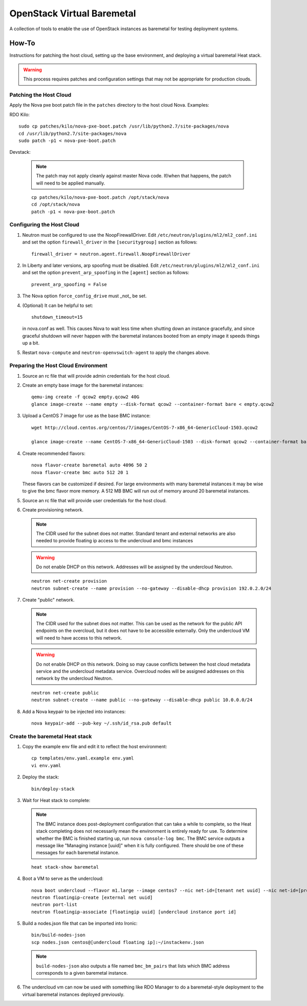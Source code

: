 OpenStack Virtual Baremetal
===========================

A collection of tools to enable the use of OpenStack instances as baremetal
for testing deployment systems.

How-To
------

Instructions for patching the host cloud, setting up the base environment,
and deploying a virtual baremetal Heat stack.

.. warning:: This process requires patches and configuration settings that
             may not be appropriate for production clouds.

Patching the Host Cloud
^^^^^^^^^^^^^^^^^^^^^^^

Apply the Nova pxe boot patch file in the ``patches`` directory to the host
cloud Nova.  Examples:

RDO Kilo::

    sudo cp patches/kilo/nova-pxe-boot.patch /usr/lib/python2.7/site-packages/nova
    cd /usr/lib/python2.7/site-packages/nova
    sudo patch -p1 < nova-pxe-boot.patch

Devstack:

   .. note:: The patch may not apply cleanly against master Nova
             code.  If/when that happens, the patch will need to
             be applied manually.

   ::

      cp patches/kilo/nova-pxe-boot.patch /opt/stack/nova
      cd /opt/stack/nova
      patch -p1 < nova-pxe-boot.patch

Configuring the Host Cloud
^^^^^^^^^^^^^^^^^^^^^^^^^^

#. Neutron must be configured to use the NoopFirewallDriver.  Edit
   ``/etc/neutron/plugins/ml2/ml2_conf.ini`` and set the option
   ``firewall_driver`` in the ``[securitygroup]`` section as follows::

       firewall_driver = neutron.agent.firewall.NoopFirewallDriver

#. In Liberty and later versions, arp spoofing must be disabled.  Edit
   ``/etc/neutron/plugins/ml2/ml2_conf.ini`` and set the option
   ``prevent_arp_spoofing`` in the ``[agent]`` section as follows::

        prevent_arp_spoofing = False

#. The Nova option ``force_config_drive`` must _not_ be set.

#. (Optional) It can be helpful to set::

        shutdown_timeout=15

   in nova.conf as well.  This causes Nova to wait less time when shutting
   down an instance gracefully, and since graceful shutdown will never
   happen with the baremetal instances booted from an empty image it speeds
   things up a bit.

#. Restart ``nova-compute`` and ``neutron-openvswitch-agent`` to apply the
   changes above.

Preparing the Host Cloud Environment
^^^^^^^^^^^^^^^^^^^^^^^^^^^^^^^^^^^^

#. Source an rc file that will provide admin credentials for the host cloud.

#. Create an empty base image for the baremetal instances::

    qemu-img create -f qcow2 empty.qcow2 40G
    glance image-create --name empty --disk-format qcow2 --container-format bare < empty.qcow2

#. Upload a CentOS 7 image for use as the base BMC instance::

    wget http://cloud.centos.org/centos/7/images/CentOS-7-x86_64-GenericCloud-1503.qcow2

    glance image-create --name CentOS-7-x86_64-GenericCloud-1503 --disk-format qcow2 --container-format bare < CentOS-7-x86_64-GenericCloud-1503.qcow2

#. Create recommended flavors::

    nova flavor-create baremetal auto 4096 50 2
    nova flavor-create bmc auto 512 20 1

   These flavors can be customized if desired.  For large environments
   with many baremetal instances it may be wise to give the bmc flavor
   more memory.  A 512 MB BMC will run out of memory around 20 baremetal
   instances.

#. Source an rc file that will provide user credentials for the host cloud.

#. Create provisioning network.

   .. note:: The CIDR used for the subnet does not matter.
             Standard tenant and external networks are also needed to
             provide floating ip access to the undercloud and bmc instances

   .. warning:: Do not enable DHCP on this network.  Addresses will be
                assigned by the undercloud Neutron.

   ::

      neutron net-create provision
      neutron subnet-create --name provision --no-gateway --disable-dhcp provision 192.0.2.0/24

#. Create "public" network.

   .. note:: The CIDR used for the subnet does not matter.
             This can be used as the network for the public API endpoints
             on the overcloud, but it does not have to be accessible
             externally.  Only the undercloud VM will need to have access
             to this network.

   .. warning:: Do not enable DHCP on this network.  Doing so may cause
                conflicts between the host cloud metadata service and the
                undercloud metadata service.  Overcloud nodes will be
                assigned addresses on this network by the undercloud Neutron.

   ::

       neutron net-create public
       neutron subnet-create --name public --no-gateway --disable-dhcp public 10.0.0.0/24

#. Add a Nova keypair to be injected into instances::

    nova keypair-add --pub-key ~/.ssh/id_rsa.pub default

Create the baremetal Heat stack
^^^^^^^^^^^^^^^^^^^^^^^^^^^^^^^

#. Copy the example env file and edit it to reflect the host environment::

    cp templates/env.yaml.example env.yaml
    vi env.yaml

#. Deploy the stack::

    bin/deploy-stack

#. Wait for Heat stack to complete:

   .. note:: The BMC instance does post-deployment configuration that can
             take a while to complete, so the Heat stack completing does
             not necessarily mean the environment is entirely ready for
             use.  To determine whether the BMC is finished starting up,
             run ``nova console-log bmc``.  The BMC service outputs a
             message like "Managing instance [uuid]" when it is fully
             configured.  There should be one of these messages for each
             baremetal instance.

   ::

      heat stack-show baremetal

#. Boot a VM to serve as the undercloud::

    nova boot undercloud --flavor m1.large --image centos7 --nic net-id=[tenant net uuid] --nic net-id=[provisioning net uuid]
    neutron floatingip-create [external net uuid]
    neutron port-list
    neutron floatingip-associate [floatingip uuid] [undercloud instance port id]

#. Build a nodes.json file that can be imported into Ironic::

    bin/build-nodes-json
    scp nodes.json centos@[undercloud floating ip]:~/instackenv.json

   .. note:: ``build-nodes-json`` also outputs a file named ``bmc_bm_pairs``
             that lists which BMC address corresponds to a given baremetal
             instance.

#. The undercloud vm can now be used with something like RDO Manager
   to do a baremetal-style deployment to the virtual baremetal instances
   deployed previously.
